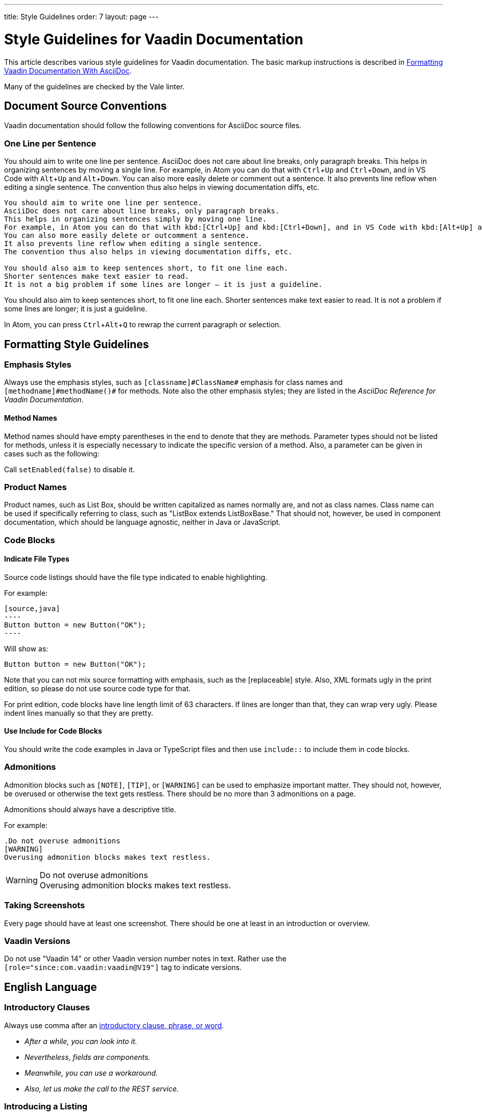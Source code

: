 ---
title: Style Guidelines
order: 7
layout: page
---

= Style Guidelines for Vaadin Documentation
:experimental:

This article describes various style guidelines for Vaadin documentation.
The basic markup instructions is described in <<formatting#, Formatting Vaadin Documentation With AsciiDoc>>.

Many of the guidelines are checked by the Vale linter.

== Document Source Conventions

Vaadin documentation should follow the following conventions for AsciiDoc source files.

=== One Line per Sentence

You should aim to write one line per sentence.
AsciiDoc does not care about line breaks, only paragraph breaks.
This helps in organizing sentences by moving a single line.
For example, in Atom you can do that with kbd:[Ctrl+Up] and kbd:[Ctrl+Down], and in VS Code with kbd:[Alt+Up] and kbd:[Alt+Down].
You can also more easily delete or comment out a sentence.
It also prevents line reflow when editing a single sentence.
The convention thus also helps in viewing documentation diffs, etc.

[source, AsciiDoc]
----
You should aim to write one line per sentence.
AsciiDoc does not care about line breaks, only paragraph breaks.
This helps in organizing sentences simply by moving one line.
For example, in Atom you can do that with kbd:[Ctrl+Up] and kbd:[Ctrl+Down], and in VS Code with kbd:[Alt+Up] and kbd:[Alt+Down].
You can also more easily delete or outcomment a sentence.
It also prevents line reflow when editing a single sentence.
The convention thus also helps in viewing documentation diffs, etc.

You should also aim to keep sentences short, to fit one line each.
Shorter sentences make text easier to read.
It is not a big problem if some lines are longer – it is just a guideline.
----

You should also aim to keep sentences short, to fit one line each.
Shorter sentences make text easier to read.
It is not a problem if some lines are longer; it is just a guideline.

In Atom, you can press kbd:[Ctrl+Alt+Q] to rewrap the current paragraph or
selection.

== Formatting Style Guidelines

=== Emphasis Styles

Always use the emphasis styles, such as
`+++[+++classname+++]#+++ClassName+++#+++` emphasis for class names and
`+++[+++methodname+++]#+++methodName()+++#+++` for methods. Note also the other
emphasis styles; they are listed in the _AsciiDoc Reference for Vaadin Documentation_.

==== Method Names

Method names should have empty parentheses in the end to denote that they are
methods. Parameter types should not be listed for methods, unless it is
especially necessary to indicate the specific version of a method. Also, a
parameter can be given in cases such as the following:

[example]
====
Call `setEnabled(false)` to disable it.
====

=== Product Names

Product names, such as List Box, should be written capitalized as names normally are, and not as class names.
Class name can be used if specifically referring to class, such as "[classname]#ListBox# extends [classname]#ListBoxBase#."
That should not, however, be used in component documentation, which should be language agnostic, neither in Java or JavaScript.

=== Code Blocks

==== Indicate File Types

Source code listings should have the file type indicated to enable highlighting.

[example]
====
For example:

 [source,java]
 ----
 Button button = new Button("OK");
 ----

Will show as:

[source,java]
----
Button button = new Button("OK");
----
====

Note that you can not mix source formatting with emphasis, such as the +++[replaceable]+++ style.
Also, XML formats ugly in the print edition, so please do not use source code type for that.

For print edition, code blocks have line length limit of 63 characters.
If lines are longer than that, they can wrap very ugly.
Please indent lines manually so that they are pretty.

==== Use Include for Code Blocks

You should write the code examples in Java or TypeScript files and then use `include::` to include them in code blocks.

=== Admonitions

Admonition blocks such as `[NOTE]`, `[TIP]`, or `[WARNING]` can be used to emphasize important matter.
They should not, however, be overused or otherwise the text gets restless.
There should be no more than 3 admonitions on a page.

Admonitions should always have a descriptive title.

For example:

[example]
====
  .Do not overuse admonitions
  [WARNING]
  Overusing admonition blocks makes text restless.


.Do not overuse admonitions
[WARNING]
Overusing admonition blocks makes text restless.
====

=== Taking Screenshots

Every page should have at least one screenshot.
There should be one at least in an introduction or overview.

=== Vaadin Versions

pass:[<!-- vale Vaadin.Versions = NO -->]

Do not use "Vaadin 14" or other Vaadin version number notes in text.
Rather use the `[role="since:com.vaadin:vaadin@V19"]` tag to indicate versions.

pass:[<!-- vale Vaadin.Versions = YES -->]

== English Language

=== Introductory Clauses

Always use comma after an link:https://owl.english.purdue.edu/owl/resource/607/03/[introductory clause, phrase, or word].

[example]
====
* _After a while, you can look into it._

* _Nevertheless, fields are components._

* _Meanwhile, you can use a workaround._

* _Also, let us make the call to the REST service._
====

=== Introducing a Listing

You should use the word _follows_ or _following_ to introduce a list or code listing.
Examples are introduced with "_for example_".
The sentence should be ended with a colon (not period).

For example:

[example]
====
_For example:_

_You can use the following items:_

_It should now look as follows:_
====

_Avoid_ using the word [line-through]#like# and other similar words.

=== Contractions

Do not use link:https://en.wikipedia.org/wiki/Contraction_%28grammar%29#English[contractions], such as _don't_ or _we're_.

====
_Do not_ write contractions, _we are_ very particular about that.
====

pass:[<!-- vale Vaadin.Abbr = NO -->]

=== Latin Abbreviations

Do not use the following Latin abbreviations, but rather write them in English:

e.g.::
  Rather use expression such as _such as_, _for example_, or _for instance_.

+
Note that _for example_ http://www.myenglishteacher.net/forexample.html[always requires] surrounding commas, while _such as_ only requires preceding comma when it is used in the beginning of a restrictive clause.

+
[example]
====
* You may find, _for example_, JSF or Flash more suitable for such purposes.

* _For example_, consider that you have the following composite class.

* You may find frameworks _such as_ JSF or Flash more suitable for such purposes.

* Some frameworks, _such as_ JSF or Flash, can be more suitable for such purposes.
====

i.e.::
  Rather use "_that is_", surrounded with commas.

+
[example]
====
The parameter is the class name of the widget set, that is, without
the extension.
====

etc.::
  This abbreviation is sometimes fine to use, but you are nevertheless encouraged to use expressions such as _and so forth_. If used, it should be preceded by comma and followed by period.

+
[example]
====
* You would normally implement some views, _etc_.

* You would normally implement some views, _and so forth_.
====

=== Definitions of Abbreviations

You should define any abbreviations that you use by writing it out and having the abbreviation in parentheses.
Commonly known abbreviations do not need to be defined.

[example]
====
* You can use Vaadin with _Contexts and Dependency Injection (CDI)_
* Please read the _FAQ_
====

Commonly known abbreviations are listed in `.github/styles/Vaadin/Abbr.yml`.

pass:[<!-- vale Vaadin.Abbr = YES -->]

=== Lists

Lists should begin with a colon (:) after an introductory clause.
If there are more than two items, you should use link:https://en.wikipedia.org/wiki/Serial_comma[serial comma] (or Oxford comma) before the conjunction.

[example]
====
_Vaadin has three kinds of components: fields, layouts, and other components._
====

Usually, if the items require an article (the, a, an), it should only be for the
first item, unless emphasis is needed.

=== Words

pass:[<!-- vale Vale.Spelling = NO -->]

* Use _space key_ rather than spacekey. (Note that space key is a generic name and should be lower case)

pass:[<!-- vale Vale.Spelling = YES -->]

=== Plurals

* _Data_ is singular, http://www.theguardian.com/news/datablog/2010/jul/16/data-plural-singular[not plural].

=== Articles

Missing articles are a very common problem, especially for Finnish writers.

Please refer to:

// Because of Finnish text
pass:[<!-- vale Vale.Spelling = NO -->]

* http://www.grammarly.com/handbook/grammar/articles/[Grammarly Handbook] about the use of articles (in English)

* https://englantia.wordpress.com/grammar/yksikko-monikko-ja-artikkelit/[Yksikkö, monikko ja artikkelit] (in Finnish)

* http://materiaalit.internetix.fi/fi/kielet/englanti11/e1_lesson2.htm[Articles] (in Finnish)

* etc.

pass:[<!-- vale Vale.Spelling = YES -->]

==== Repeating Articles in Lists

One common issue is whether to repeat articles in lists of two or more items.
In general, the latter article can be left out if.
In the following cases it would be needed:

* There's some ambiguity: _a text field has a caption and input box_ (the _box_ would also refer to the caption: "_caption box_") ->
** _A text field has a caption and an input box_

+
In a similar way, an adjective for an item could cause ambiguity whether it is for the following item or also the next ones: _a nested field and layout_.
* Need to emphasize the list, or that the items are distinct and each is important:
** _You have two ways: the right way and the wrong way_.
** _The Good, the Bad, and the Ugly_

=== Formatting in Headings

You should not use rich formatting such as bold, italic, or monospace in headings.

[example]
====
* Using the @CssImport Annotation
* Contents of the index.html File
====

=== Title Case

You should use title or headline case for all titles, be them chapter, section, or sub-section titles.

[example]
====
 = Style Guidelines for Vaadin Documentation
====

For a detailed description of capitalization rules, see for example:

* http://grammar.yourdictionary.com/capitalization/rules-for-capitalization-in-titles.html[Rules for Capitalization in Titles of Articles]: Your Dictionary

=== Prefer Active Voice

You should prefer active voice in writing.

=== Front-End, Front End, or Frontend

We follow the following convention:

* Use frontend rather than front end (noun) and front-end (adjective).
* Use backend rather than back end (noun) and back-end (adjective).

However:

* Use server-side for adjectives such as in "server-side framework."
* Use server side for nouns such as in "Do it on the server side."
* Same for client-side.

=== Other Preferred Terms

pass:[<!-- vale Vale.Spelling = NO -->]
pass:[<!-- vale Vale.Terms = NO -->]
pass:[<!-- vale Vaadin.Terms = NO -->]

* Application over app
* Asynchronous over async
* Overlay over dropdown
* Time frame over timeframe
* Repository over repo
* npm over NPM
* divider over separator

pass:[<!-- vale Vale.Spelling = YES -->]
pass:[<!-- vale Vale.Terms = YES -->]
pass:[<!-- vale Vaadin.Terms = YES -->]

